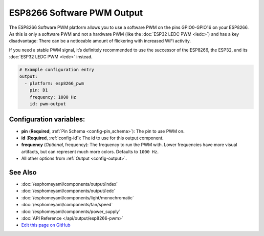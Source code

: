 ESP8266 Software PWM Output
===========================

.. seo::
    :description: Instructions for setting up ESP8266 software-based PWMs.
    :image: pwm.png

The ESP8266 Software PWM platform allows you to use a software PWM on
the pins GPIO0-GPIO16 on your ESP8266. As this is only a software PWM
and not a hardware PWM (like the :doc:`ESP32 LEDC PWM <ledc>`) and has a key
disadvantage: There can be a noticeable amount of flickering with increased WiFi
activity.

If you need a stable PWM signal, it’s definitely recommended to use the
successor of the ESP8266, the ESP32, and its :doc:`ESP32 LEDC PWM <ledc>` instead.

.. code-block:: yaml

    # Example configuration entry
    output:
      - platform: esp8266_pwm
        pin: D1
        frequency: 1000 Hz
        id: pwm-output

Configuration variables:
------------------------

- **pin** (**Required**, :ref:`Pin Schema <config-pin_schema>`): The pin to use PWM on.
- **id** (**Required**, :ref:`config-id`): The id to use for this output component.
- **frequency** (*Optional*, frequency): The frequency to run the PWM with. Lower frequencies
  have more visual artifacts, but can represent much more colors. Defaults to ``1000 Hz``.
- All other options from :ref:`Output <config-output>`.

See Also
--------

- :doc:`/esphomeyaml/components/output/index`
- :doc:`/esphomeyaml/components/output/ledc`
- :doc:`/esphomeyaml/components/light/monochromatic`
- :doc:`/esphomeyaml/components/fan/speed`
- :doc:`/esphomeyaml/components/power_supply`
- :doc:`API Reference </api/output/esp8266-pwm>`
- `Edit this page on GitHub <https://github.com/OttoWinter/esphomedocs/blob/current/esphomeyaml/components/output/esp8266_pwm.rst>`__

.. disqus::
